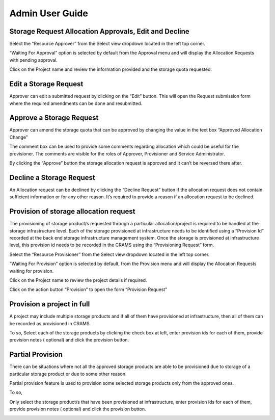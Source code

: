 
================
Admin User Guide
================

Storage Request Allocation Approvals, Edit and Decline
------------------------------------------------------


Select the “Resource Approver”  from the Select view dropdown located in the left top corner.

.. image:: ../images/approver_view1.png

“Waiting For Approval” option is selected by default from the Approval menu and will display the Allocation Requests with pending approval.

Click on the Project name and review the information provided and the storage quota requested.



Edit a Storage Request
----------------------
Approver can edit a submitted request by clicking on the “Edit” button. This will open the Request submission form where the required amendments can be done and resubmitted.

.. image:: ../images/approver_edit.png



Approve a Storage Request
--------------------------
Approver can amend the storage quota that can be approved by changing the value in the text box “Approved Allocation Change”

The comment box can be used to provide some comments regarding allocation which could be useful for the provisioner.  The comments are visible for the roles of  Approver, Provisioner and Service Administrator. 

.. image:: ../images/approverequest_with_changes.png

By clicking the “Approve” button the storage allocation request is approved and it can’t be reversed there after.



Decline a Storage Request
-------------------------

An Allocation request can be declined by clicking the “Decline Request”  button if the allocation request does not contain sufficient information or for any other reason. It’s required to provide a reason if an allocation request to be declined.




Provision of storage allocation request 
---------------------------------------

The provisioning of storage product/s requested through a particular allocation/project is required to be handled at the storage infrastructure level. Each of the storage provisioned at infrastructure needs to be identified using a “Provision Id” recorded at the back end storage infrastructure management system. Once the storage is provisioned at infrastructure level, this provision id needs to be recorded in the CRAMS using the “Provisioning Request” form.


Select the “Resource Provisioner”  from the Select view dropdown located in the left top corner.

.. image:: ../images/provisionerview.png

“Waiting For Provision” option is selected by default, from the Provision menu and will display the Allocation Requests waiting for provision.


Click on the Project name to review the project details if required. 


Click on the action button “Provision” to open the form “Provision Request” 


Provision a project in full
---------------------------
A project may include multiple storage products and if all of them have provisioned at infrastructure, then all of them can be recorded as provisioned in CRAMS. 

To so, 
Select each of the storage products by clicking the check box at left, enter provision ids for each of them, provide provision notes ( optional) and click the provision button.


.. image:: ../images/provision_1.png

.. image:: ../images/provision2.png



Partial Provision
-----------------
There can be situations where not all the approved storage products are able to be provisioned due to storage of a particular storage product or due to some other reason.

Partial provision feature is used to provision some selected storage products only from the approved ones. 

To so, 

Only select the storage product/s that have been provisioned at infrastructure, enter provision ids for each of them, provide provision notes ( optional) and click the provision button.

.. image:: ..images/partial_prov1.png

.. image:: ..images/partial_prov2.png

.. image:: ..images/partial_prov3.png
